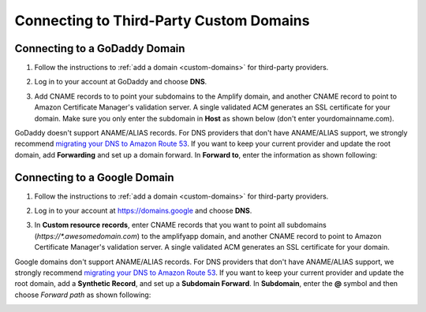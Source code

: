 .. _howto-third-party-domains:


########################################
Connecting to Third-Party Custom Domains
########################################

Connecting to a GoDaddy Domain
==============================
1. Follow the instructions to :ref:`add a domain <custom-domains>` for third-party providers.

2. Log in to your account at GoDaddy and choose **DNS**.

   .. image:: images/amplify-godaddy-1.png

3. Add CNAME records to to point your subdomains to the Amplify domain, and another CNAME record to point to Amazon Certificate Manager's validation server. A single validated ACM generates an SSL certificate for your domain. Make sure you only enter the subdomain in **Host** as shown below (don't enter yourdomainname.com).

   .. image:: images/amplify-godaddy-2.png
   .. image:: images/amplify-godaddy-3.png

GoDaddy doesn't support ANAME/ALIAS records. For DNS providers that don't have ANAME/ALIAS support, we strongly recommend `migrating your DNS to Amazon Route 53 <https://docs.aws.amazon.com/Route53/latest/DeveloperGuide/dns-configuring.html>`__. If you want to keep your current provider and update the root domain, add **Forwarding** and set up a domain forward. In **Forward to**, enter the information as shown following:

.. image:: images/amplify-godaddy-4.png

Connecting to a Google Domain
=============================

1. Follow the instructions to :ref:`add a domain <custom-domains>` for third-party providers.

2. Log in to your account at https://domains.google and choose **DNS**.

   .. image:: images/amplify-google-1.png

3. In **Custom resource records**, enter CNAME records that you want to point all subdomains (`https://*.awesomedomain.com`) to the amplifyapp domain, and another CNAME record to point to Amazon Certificate Manager's validation server. A single validated ACM generates an SSL certificate for your domain.

   .. image:: images/amplify-google-2.png

Google domains don't support ANAME/ALIAS records. For DNS providers that don't have ANAME/ALIAS support, we strongly recommend `migrating your DNS to Amazon Route 53 <https://docs.aws.amazon.com/Route53/latest/DeveloperGuide/dns-configuring.html>`__. If you want to keep your current provider and update the root domain, add a **Synthetic Record**, and set up a **Subdomain Forward**. In **Subdomain**, enter the **@** symbol and then choose *Forward path* as shown following:

.. image:: images/amplify-google-3.png